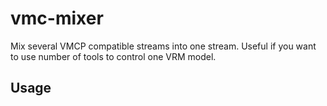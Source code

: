 * vmc-mixer
Mix several VMCP compatible streams into one stream.
Useful if you want to use number of tools to control one VRM model.

** Usage










